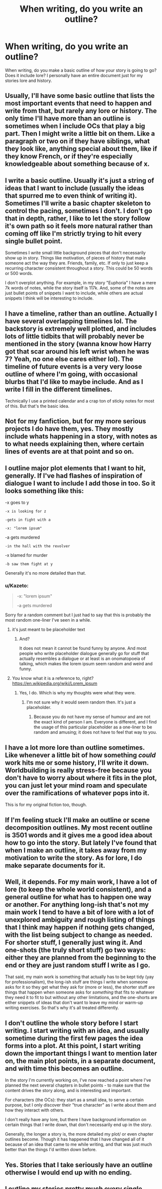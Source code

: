 #+TITLE: When writing, do you write an outline?

* When writing, do you write an outline?
:PROPERTIES:
:Author: Skeletickles
:Score: 8
:DateUnix: 1480359462.0
:DateShort: 2016-Nov-28
:FlairText: Discussion
:END:
When writing, do you make a basic outline of how your story is going to go? Does it include lore? I personally have an entire document just for my stories lore and history.


** Usually, I'll have some basic outline that lists the most important events that need to happen and write from that, but rarely any lore or history. The only time I'll have more than an outline is sometimes when I include OCs that play a big part. Then I might write a little bit on them. Like a paragraph or two on if they have siblings, what they look like, anything special about them, like if they know French, or if they're especially knowledgeable about something because of x.
:PROPERTIES:
:Author: Lucylouluna
:Score: 5
:DateUnix: 1480361412.0
:DateShort: 2016-Nov-28
:END:


** I write a basic outline. Usually it's just a string of ideas that I want to include (usually the ideas that spurred me to even think of writing it). Sometimes I'll write a basic chapter skeleton to control the pacing, sometimes I don't. I don't go that in depth, rather, I like to let the story follow it's own path so it feels more natural rather than coming off like I'm strictly trying to hit every single bullet point.

Sometimes I write small little background pieces that don't necessarily show up in story. Things like motivation, of pieces of history that make someone act the way they are. Friends, family, etc. If only to just keep a recurring character consistent throughout a story. This could be 50 words or 500 words.

I don't overplot anything. For example, in my story "Euphoria" I have a mere 7k words of notes, while the story itself is 117k. And, some of the notes are just bullet points of snippets I want to include, while others are actual snippets I think will be interesting to include.
:PROPERTIES:
:Author: Lord_Anarchy
:Score: 3
:DateUnix: 1480376150.0
:DateShort: 2016-Nov-29
:END:


** I have a timeline, rather than an outline. Actually I have several overlapping timelines lol. The backstory is extremely well plotted, and includes lots of little tidbits that will probably never be mentioned in the story (wanna know how Harry got that scar around his left wrist when he was 7? Yeah, no one else cares either lol). The timeline of future events is a very very loose outline of where I'm going, with occasional blurbs that I'd like to maybe include. And as I write I fill in the different timelines.

Technically I use a printed calendar and a crap ton of sticky notes for most of this. But that's the basic idea.
:PROPERTIES:
:Author: jfinner1
:Score: 2
:DateUnix: 1480383934.0
:DateShort: 2016-Nov-29
:END:


** Not for my fanfiction, but for my more serious projects I do have them, yes. They mostly include whats happening in a story, with notes as to what needs explaining then, where certain lines of events are at that point and so on.
:PROPERTIES:
:Author: UndeadBBQ
:Score: 1
:DateUnix: 1480362325.0
:DateShort: 2016-Nov-28
:END:


** I outline major plot elements that I want to hit, generally. If I've had flashes of inspiration of dialogue I want to include I add those in too. So it looks something like this:

-x goes to y

#+begin_example
  -x is looking for z

  -gets in fight with a

  -x: "lorem ipsum"
#+end_example

-a gets murdered

#+begin_example
  -in the hall with the revolver
#+end_example

-x blamed for murder

#+begin_example
  -b saw them fight at y
#+end_example

Generally it's no more detailed than that.
:PROPERTIES:
:Author: Tlalcopan
:Score: 1
:DateUnix: 1480362915.0
:DateShort: 2016-Nov-28
:END:

*** u/Kazeto:
#+begin_quote
  -x: "lorem ipsum"

  -a gets murdered
#+end_quote

Sorry for a random comment but I just had to say that this is probably the most random one-liner I've seen in a while.
:PROPERTIES:
:Author: Kazeto
:Score: 3
:DateUnix: 1480373897.0
:DateShort: 2016-Nov-29
:END:

**** it's just meant to be placeholder text
:PROPERTIES:
:Author: TurtlePig
:Score: 3
:DateUnix: 1480378886.0
:DateShort: 2016-Nov-29
:END:

***** And?

It does not mean it cannot be found funny by anyone. And most people who write placeholder dialogue generally go for stuff that actually resembles a dialogue or at least is an onomatopoeia of talking, which makes the lorem ipsum seem random and weird and funny.
:PROPERTIES:
:Author: Kazeto
:Score: 0
:DateUnix: 1480406399.0
:DateShort: 2016-Nov-29
:END:


**** You know what it is a reference to, right? [[https://en.wikipedia.org/wiki/Lorem_ipsum]]
:PROPERTIES:
:Author: Tlalcopan
:Score: 1
:DateUnix: 1480377871.0
:DateShort: 2016-Nov-29
:END:

***** Yes, I do. Which is why my thoughts were what they were.
:PROPERTIES:
:Author: Kazeto
:Score: 1
:DateUnix: 1480406278.0
:DateShort: 2016-Nov-29
:END:

****** I'm not sure why it would seem random then. It's just a placeholder.
:PROPERTIES:
:Author: Tlalcopan
:Score: 1
:DateUnix: 1480433194.0
:DateShort: 2016-Nov-29
:END:

******* Because you do not have my sense of humour and are not the exact kind of person I am. Everyone is different, and I find the usage of this particular placeholder as a one-liner to be random and amusing; it does not have to feel that way to you.
:PROPERTIES:
:Author: Kazeto
:Score: 1
:DateUnix: 1480433904.0
:DateShort: 2016-Nov-29
:END:


** I have a lot more lore than outline sometimes. Like whenever a little bit of how something /could/ work hits me or some history, I'll write it down. Worldbuilding is really stress-free because you don't have to worry about where it fits in the plot, you can just let your mind roam and speculate over the ramifications of whatever pops into it.

This is for my original fiction too, though.
:PROPERTIES:
:Author: cavelioness
:Score: 1
:DateUnix: 1480366797.0
:DateShort: 2016-Nov-29
:END:


** If I'm feeling stuck I'll make an outline or scene decomposition outlines. My most recent outline is 3501 words and it gives me a good idea about how to go into the story. But lately I've found that when I make an outline, it takes away from my motivation to write the story. As for lore, I do make separate documents for it.
:PROPERTIES:
:Author: amaranthium
:Score: 1
:DateUnix: 1480369474.0
:DateShort: 2016-Nov-29
:END:


** Well, it depends. For my main work, I have a lot of lore (to keep the whole world consistent), and a general outline for what has to happen one way or another. For anything long-ish that's not my main work I tend to have a bit of lore with a lot of unexplored ambiguity and rough listing of things that I think may happen if nothing gets changed, with the list being subject to change as needed. For shorter stuff, I generally just wing it. And one-shots (the truly short stuff) go two ways: either they are planned from the beginning to the end or they are just random stuff I write as I go.

That said, my main work is something that actually has to be kept tidy (yay for professionalism), the long-ish stuff are things I write when someone asks for it so they get what they ask for (more or less), the shorter stuff are things that happen when someone asks for /something/ that fits to whatever they need it to fit to but without any other limitations, and the one-shorts are either snippets of ideas that don't want to leave my mind or warm-up writing exercises. So that's why it's all treated differently.
:PROPERTIES:
:Author: Kazeto
:Score: 1
:DateUnix: 1480373814.0
:DateShort: 2016-Nov-29
:END:


** I don't outline the whole story before I start writing. I start writing with an idea, and usually sometime during the first few pages the idea forms into a plot. At this point, I start writing down the important things I want to mention later on, the main plot points, in a separate document, and with time this becomes an outline.

In the story I'm currently working on, I've now reached a point where I've planned the next several chapters in bullet points - to make sure that the content drives the story along, and is interesting and important.

For characters (the OCs): they start as a small idea, to serve a certain purpose, but I only discover their "true character" as I write about them and how they interact with others.

I don't really have any lore, but there I have background information on certain things that I write down, that don't necessarily end up in the story.

Generally, the longer a story is, the more detailed my plot/ or even chapter outlines become. Though it has happened that I have changed all of it because of an idea that came to me while writing, and that was just much better than the things I'd written down before.
:PROPERTIES:
:Author: cheo_
:Score: 1
:DateUnix: 1480382150.0
:DateShort: 2016-Nov-29
:END:


** Yes. Stories that I take seriously have an outline otherwise I would end up with no ending.
:PROPERTIES:
:Author: pwaasome
:Score: 1
:DateUnix: 1480390210.0
:DateShort: 2016-Nov-29
:END:


** I outline my stories pretty much every single time.

I'm not necessarily sure if /everyone/ needs to outline: according to Stephen King, he seemingly wings it by placing his characters in a situation and then letting things unfold, at least according to /On Writing./ Not using a detailed outline seems to work for him.

However, for myself, I find outlines to be ideal for me to write coherently and avoid macrosopic errors as far as the drafting / writing process goes. I would hate to write a first draft and then come back to it and have to significantly alter entire swathes of it on a narrative, characterized-based, or thematic level. (And that's just for one chapter. Worse be having to do so in the middle of a long work)

As such, a lot of my revisions currently, given my outlining process, focus more on style and more mechanics-based fixes, rather than ascending to the level of outright narrative or characterization changes. It does tend to mean that I get to that first draft later than sooner, but it's a process that currently works for me.

In any case, take everything I say below here with a grain of salt, especially since I'm still trying to find the ideal process for myself.

My current outlining process depends on what kind of story I'm going for though.

For oneshots that run below novellete length, a single, long outline generally suffices, though not always.

For longer works, I tend to use multiple outlines. First, an outline that hits the major points of the entire work itself. Then, an outline for each major narrative arc within the work I intend to trace. Finally, a detailed outline for each individual chapter. For chapter outlines, I tend to break those down scene by scene, with a detailed list of what occurs in order in each scene.

I tend to use a boring combination of headings with bulleted or numbered lists. Occasionally I use images as well, but headings + lists make up the majority of my outlines. (The actual points in the list however could easily be a paragraph or more long however, especially for my more detailed chapter outlines) I've tried mind-mapping before, but it hasn't quite worked out for me.

For me though, outlining includes more than just strict plotting: I'd also have notes on characterization, useful bits from canon or other areas of research I might find relevant, small scenes or bits of dialogue I might consider incorporating, any themes, motifs, of symbolic gestures I want to hone in on, places, events, world-building in general, timelines etc. This is more significant for longer works of course and with oneshots, I tend to wrap all of that up into a single Word doc, whereas in longer works, it's divided into multiple interrelated documents.

As far as constructing the outline itself, I've been using MS Word to do that, and transfer later to Google Docs. I've been messing around with QuollWriter and Scrivener lately though and hopefully that'll help boost my ability to construct effective outlines.

In any case, that's my current workflow with respect to outlines and I'd be curious to see what other people do.
:PROPERTIES:
:Author: Luolang
:Score: 1
:DateUnix: 1480392262.0
:DateShort: 2016-Nov-29
:END:


** I write a (very) rough outline - more like an exposé, detailing the background of the story and future plot developments, but it's subject to revision as the plot develops while I write.
:PROPERTIES:
:Author: Starfox5
:Score: 1
:DateUnix: 1480402530.0
:DateShort: 2016-Nov-29
:END:
